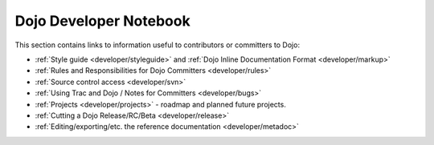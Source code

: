 .. _developer/index:

=======================
Dojo Developer Notebook
=======================

.. contents ::
    :depth: 2

This section contains links to information useful to contributors or committers to Dojo:

* :ref:`Style guide <developer/styleguide>` and :ref:`Dojo Inline Documentation Format <developer/markup>`

* :ref:`Rules and Responsibilities for Dojo Committers <developer/rules>`

* :ref:`Source control access <developer/svn>`

* :ref:`Using Trac and Dojo / Notes for Committers <developer/bugs>`

* :ref:`Projects <developer/projects>` - roadmap and planned future projects.

* :ref:`Cutting a Dojo Release/RC/Beta <developer/release>`

* :ref:`Editing/exporting/etc. the reference documentation <developer/metadoc>`
